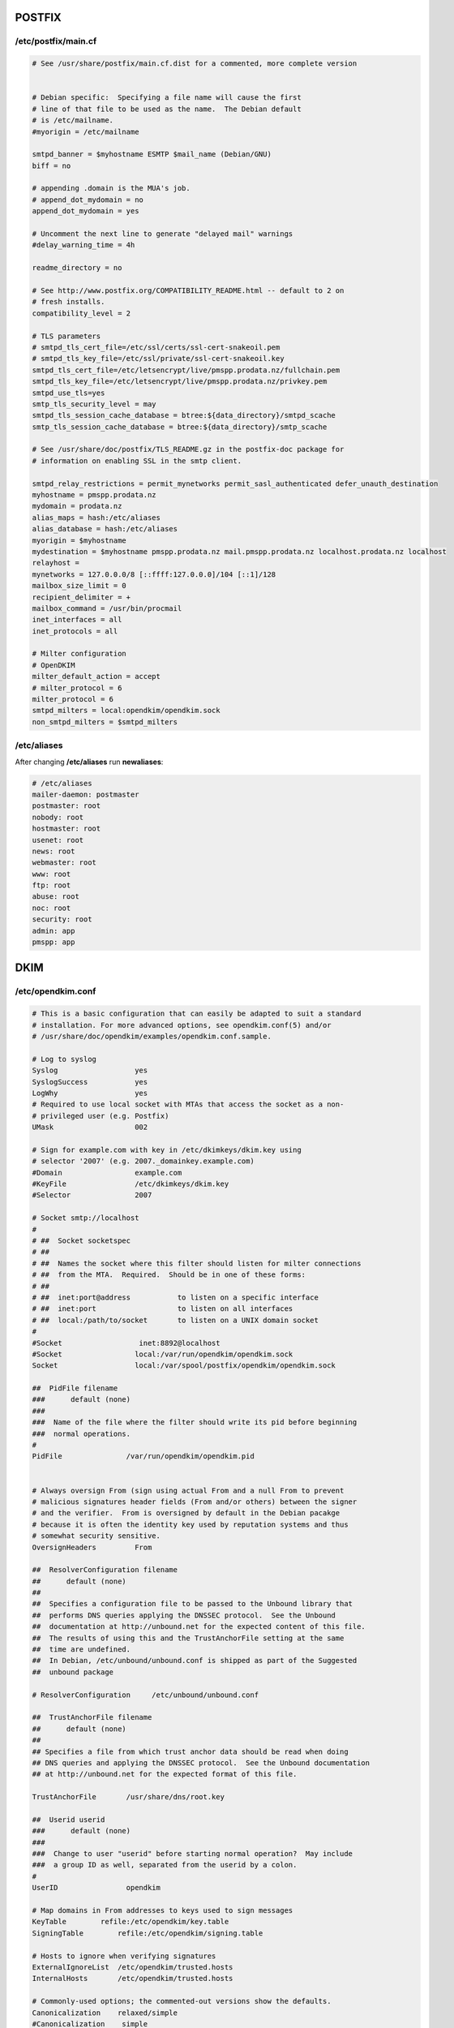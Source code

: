POSTFIX
=======

/etc/postfix/main.cf
----

.. code-block:: ini

  # See /usr/share/postfix/main.cf.dist for a commented, more complete version


  # Debian specific:  Specifying a file name will cause the first
  # line of that file to be used as the name.  The Debian default
  # is /etc/mailname.
  #myorigin = /etc/mailname

  smtpd_banner = $myhostname ESMTP $mail_name (Debian/GNU)
  biff = no

  # appending .domain is the MUA's job.
  # append_dot_mydomain = no
  append_dot_mydomain = yes

  # Uncomment the next line to generate "delayed mail" warnings
  #delay_warning_time = 4h

  readme_directory = no

  # See http://www.postfix.org/COMPATIBILITY_README.html -- default to 2 on
  # fresh installs.
  compatibility_level = 2

  # TLS parameters
  # smtpd_tls_cert_file=/etc/ssl/certs/ssl-cert-snakeoil.pem
  # smtpd_tls_key_file=/etc/ssl/private/ssl-cert-snakeoil.key
  smtpd_tls_cert_file=/etc/letsencrypt/live/pmspp.prodata.nz/fullchain.pem
  smtpd_tls_key_file=/etc/letsencrypt/live/pmspp.prodata.nz/privkey.pem
  smtpd_use_tls=yes
  smtp_tls_security_level = may
  smtpd_tls_session_cache_database = btree:${data_directory}/smtpd_scache
  smtp_tls_session_cache_database = btree:${data_directory}/smtp_scache

  # See /usr/share/doc/postfix/TLS_README.gz in the postfix-doc package for
  # information on enabling SSL in the smtp client.

  smtpd_relay_restrictions = permit_mynetworks permit_sasl_authenticated defer_unauth_destination
  myhostname = pmspp.prodata.nz
  mydomain = prodata.nz
  alias_maps = hash:/etc/aliases
  alias_database = hash:/etc/aliases
  myorigin = $myhostname
  mydestination = $myhostname pmspp.prodata.nz mail.pmspp.prodata.nz localhost.prodata.nz localhost
  relayhost =
  mynetworks = 127.0.0.0/8 [::ffff:127.0.0.0]/104 [::1]/128
  mailbox_size_limit = 0
  recipient_delimiter = +
  mailbox_command = /usr/bin/procmail
  inet_interfaces = all
  inet_protocols = all

  # Milter configuration  
  # OpenDKIM
  milter_default_action = accept
  # milter_protocol = 6
  milter_protocol = 6
  smtpd_milters = local:opendkim/opendkim.sock
  non_smtpd_milters = $smtpd_milters

/etc/aliases
----

After changing **/etc/aliases** run **newaliases**:

.. code-block:: ini

  # /etc/aliases
  mailer-daemon: postmaster
  postmaster: root
  nobody: root
  hostmaster: root
  usenet: root
  news: root
  webmaster: root
  www: root
  ftp: root
  abuse: root
  noc: root
  security: root
  admin: app
  pmspp: app



DKIM
====

/etc/opendkim.conf
----

.. code-block:: ini

  # This is a basic configuration that can easily be adapted to suit a standard
  # installation. For more advanced options, see opendkim.conf(5) and/or
  # /usr/share/doc/opendkim/examples/opendkim.conf.sample.

  # Log to syslog
  Syslog                  yes
  SyslogSuccess           yes
  LogWhy                  yes
  # Required to use local socket with MTAs that access the socket as a non-
  # privileged user (e.g. Postfix)
  UMask                   002

  # Sign for example.com with key in /etc/dkimkeys/dkim.key using
  # selector '2007' (e.g. 2007._domainkey.example.com)
  #Domain                 example.com
  #KeyFile                /etc/dkimkeys/dkim.key
  #Selector               2007

  # Socket smtp://localhost
  #
  # ##  Socket socketspec
  # ##
  # ##  Names the socket where this filter should listen for milter connections
  # ##  from the MTA.  Required.  Should be in one of these forms:
  # ##
  # ##  inet:port@address           to listen on a specific interface
  # ##  inet:port                   to listen on all interfaces
  # ##  local:/path/to/socket       to listen on a UNIX domain socket
  #
  #Socket                  inet:8892@localhost
  #Socket                 local:/var/run/opendkim/opendkim.sock
  Socket                  local:/var/spool/postfix/opendkim/opendkim.sock

  ##  PidFile filename
  ###      default (none)
  ###
  ###  Name of the file where the filter should write its pid before beginning
  ###  normal operations.
  #
  PidFile               /var/run/opendkim/opendkim.pid


  # Always oversign From (sign using actual From and a null From to prevent
  # malicious signatures header fields (From and/or others) between the signer
  # and the verifier.  From is oversigned by default in the Debian pacakge
  # because it is often the identity key used by reputation systems and thus
  # somewhat security sensitive.
  OversignHeaders         From

  ##  ResolverConfiguration filename
  ##      default (none)
  ##
  ##  Specifies a configuration file to be passed to the Unbound library that
  ##  performs DNS queries applying the DNSSEC protocol.  See the Unbound
  ##  documentation at http://unbound.net for the expected content of this file.
  ##  The results of using this and the TrustAnchorFile setting at the same
  ##  time are undefined.
  ##  In Debian, /etc/unbound/unbound.conf is shipped as part of the Suggested
  ##  unbound package

  # ResolverConfiguration     /etc/unbound/unbound.conf

  ##  TrustAnchorFile filename
  ##      default (none)
  ##
  ## Specifies a file from which trust anchor data should be read when doing
  ## DNS queries and applying the DNSSEC protocol.  See the Unbound documentation
  ## at http://unbound.net for the expected format of this file.

  TrustAnchorFile       /usr/share/dns/root.key

  ##  Userid userid
  ###      default (none)
  ###
  ###  Change to user "userid" before starting normal operation?  May include
  ###  a group ID as well, separated from the userid by a colon.
  #
  UserID                opendkim

  # Map domains in From addresses to keys used to sign messages
  KeyTable        refile:/etc/opendkim/key.table
  SigningTable        refile:/etc/opendkim/signing.table

  # Hosts to ignore when verifying signatures
  ExternalIgnoreList  /etc/opendkim/trusted.hosts
  InternalHosts       /etc/opendkim/trusted.hosts

  # Commonly-used options; the commented-out versions show the defaults.
  Canonicalization    relaxed/simple
  #Canonicalization    simple
  # Mode            sv
  Mode            s
  SubDomains      yes
  #ADSPAction     continue
  AutoRestart     yes
  AutoRestartRate     10/1h
  Background      yes
  DNSTimeout      5
  SignatureAlgorithm  rsa-sha256

/etc/opendkim/key.table
----

.. code-block:: ini

  20200811        pmspp.prodata.nz:20200811:/etc/opendkim/keys/20200811.private

/etc/opendkim/signing.table
----

.. code-block:: ini

  *@prod.prodata.nz   20200811
  *@pmspp.prodata.nz   20200811
  *@prodata.nz    20200811


PROCMAIL
====

.procmailrc
----

.. code-block:: ini

  :0Wc:
  | source $HOME/venv/bin/activate; python prod/email_receiver.py
